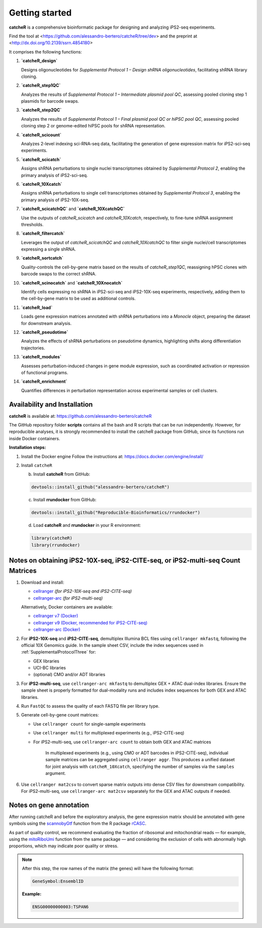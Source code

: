 Getting started
=======

**catcheR** is a comprehensive bioinformatic package for designing and analyzing iPS2-seq experiments.

Find the tool at <https://github.com/alessandro-bertero/catcheR/tree/dev> and the preprint at <http://dx.doi.org/10.2139/ssrn.4854180>

It comprises the following functions:

1. **`catcheR_design`**  
   
   Designs oligonucleotides for *Supplemental Protocol 1 – Design shRNA oligonucleotides*, facilitating shRNA library cloning.

2. **`catcheR_step1QC`**  
   
   Analyzes the results of *Supplemental Protocol 1 – Intermediate plasmid pool QC*, assessing pooled cloning step 1 plasmids for barcode swaps.

3. **`catcheR_step2QC`**  
   
   Analyzes the results of *Supplemental Protocol 1 – Final plasmid pool QC or hiPSC pool QC*, assessing pooled cloning step 2 or genome-edited hiPSC pools for shRNA representation.

4. **`catcheR_scicount`**  
   
   Analyzes 2-level indexing sci-RNA-seq data, facilitating the generation of gene expression matrix for iPS2-sci-seq experiments.

5. **`catcheR_scicatch`**  
   
   Assigns shRNA perturbations to single nuclei transcriptomes obtained by *Supplemental Protocol 2*, enabling the primary analysis of iPS2-sci-seq.

6. **`catcheR_10Xcatch`**  
   
   Assigns shRNA perturbations to single cell transcriptomes obtained by *Supplemental Protocol 3*, enabling the primary analysis of iPS2-10X-seq.

7. **`catcheR_scicatchQC`** and **`catcheR_10XcatchQC`**  
   
   Use the outputs of `catcheR_scicatch` and `catcheR_10Xcatch`, respectively, to fine-tune shRNA assignment thresholds.

8. **`catcheR_filtercatch`**  
   
   Leverages the output of `catcheR_scicatchQC` and `catcheR_10XcatchQC` to filter single nuclei/cell transcriptomes expressing a single shRNA.

9. **`catcheR_sortcatch`**  
   
   Quality-controls the cell-by-gene matrix based on the results of `catcheR_step1QC`, reassigning hPSC clones with barcode swaps to the correct shRNA.

10. **`catcheR_scinocatch`** and **`catcheR_10Xnocatch`**  
    
    Identify cells expressing no shRNA in iPS2-sci-seq and iPS2-10X-seq experiments, respectively, adding them to the cell-by-gene matrix to be used as additional controls.

11. **`catcheR_load`**  
    
    Loads gene expression matrices annotated with shRNA perturbations into a *Monocle* object, preparing the dataset for downstream analysis.

12. **`catcheR_pseudotime`**  
    
    Analyzes the effects of shRNA perturbations on pseudotime dynamics, highlighting shifts along differentiation trajectories.

13. **`catcheR_modules`**  
    
    Assesses perturbation-induced changes in gene module expression, such as coordinated activation or repression of functional programs.

14. **`catcheR_enrichment`**  
    
    Quantifies differences in perturbation representation across experimental samples or cell clusters.


Availability and Installation
-----------------------------

**catcheR** is available at: https://github.com/alessandro-bertero/catcheR

The GitHub repository folder **scripts** contains all the bash and R scripts that can be run independently. However, for reproducible analyses, it is strongly recommended to install the catcheR package from GitHub, since its functions run inside Docker containers.

**Installation steps:**

1. Install the Docker engine  
   Follow the instructions at: https://docs.docker.com/engine/install/

2. Install ``catcheR``

   b. Install **catcheR** from GitHub:

   .. code-block:: R

      devtools::install_github("alessandro-bertero/catcheR")

   c. Install **rrundocker** from GitHub:

   .. code-block:: R

      devtools::install_github("Reproducible-Bioinformatics/rrundocker")

   d. Load **catcheR** and **rrundocker** in your R environment:

   .. code-block:: R

      library(catcheR)
      library(rrundocker)
      
      
      
Notes on obtaining iPS2-10X-seq, iPS2-CITE-seq, or iPS2-multi-seq Count Matrices
-----------------------------------------------------------------------

1. Download and install:

   - `cellranger <https://www.10xgenomics.com/support/software/cell-ranger/latest>`_  
     *(for iPS2-10X-seq and iPS2-CITE-seq)*

   - `cellranger-arc <https://www.10xgenomics.com/support/software/cell-ranger-arc/latest>`_  
     *(for iPS2-multi-seq)*

   Alternatively, Docker containers are available:

   - `cellranger v7 (Docker) <https://hub.docker.com/repository/docker/hedgelab/cellranger7hedge/general>`_
   - `cellranger v9 (Docker, recommended for iPS2-CITE-seq) <https://hub.docker.com/repository/docker/hedgelab/cellranger_9/general>`_
   - `cellranger-arc (Docker) <https://hub.docker.com/repository/docker/hedgelab/cellranger_atac/general>`_

2. For **iPS2-10X-seq** and **iPS2-CITE-seq**, demultiplex Illumina BCL files using ``cellranger mkfastq``, following the official 10X Genomics guide.  
   In the sample sheet CSV, include the index sequences used in :ref:`SupplementalProtocolThree` for:

   - GEX libraries  
   - UCI-BC libraries  
   - (optional) CMO and/or ADT libraries

3. For **iPS2-multi-seq**, use ``cellranger-arc mkfastq`` to demultiplex GEX + ATAC dual-index libraries.  
   Ensure the sample sheet is properly formatted for dual-modality runs and includes index sequences for both GEX and ATAC libraries.

4. Run ``FastQC`` to assess the quality of each FASTQ file per library type.

5. Generate cell-by-gene count matrices:

   - Use ``cellranger count`` for single-sample experiments
   - Use ``cellranger multi`` for multiplexed experiments (e.g., iPS2-CITE-seq)
   - For iPS2-multi-seq, use ``cellranger-arc count`` to obtain both GEX and ATAC matrices


      In multiplexed experiments (e.g., using CMO or ADT barcodes in iPS2-CITE-seq), individual sample matrices can be aggregated using ``cellranger aggr``.  
      This produces a unified dataset for joint analysis with ``catcheR_10Xcatch``, specifying the number of samples via the ``samples`` argument.

6. Use ``cellranger mat2csv`` to convert sparse matrix outputs into dense CSV files for downstream compatibility.  
   For iPS2-multi-seq, use ``cellranger-arc mat2csv`` separately for the GEX and ATAC outputs if needed.


Notes on gene annotation
----------------------------

After running catcheR and before the exploratory analysis, the gene expression matrix should be annotated with gene symbols using the `scannobyGtf <https://kendomaniac.github.io/rCASC/reference/scannobyGtf.html>`_ function from the R package `rCASC <https://kendomaniac.github.io/rCASC/articles/rCASC_vignette.html>`_.

As part of quality control, we recommend evaluating the fraction of ribosomal and mitochondrial reads — for example, using the `mitoRiboUmi <https://kendomaniac.github.io/rCASC/reference/mitoRiboUmi.html>`_ function from the same package — and considering the exclusion of cells with abnormally high proportions, which may indicate poor quality or stress.

.. note::

   After this step, the row names of the matrix (the genes) will have the following format:

   .. code-block:: text

      GeneSymbol:EnsemblID

   **Example:**

   .. code-block:: text

      ENSG00000000003:TSPAN6
